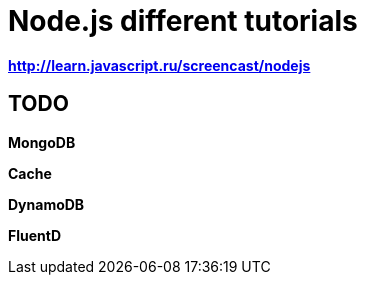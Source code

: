 = Node.js different tutorials

*http://learn.javascript.ru/screencast/nodejs*

== TODO

*MongoDB*

*Cache*

*DynamoDB*

*FluentD*

